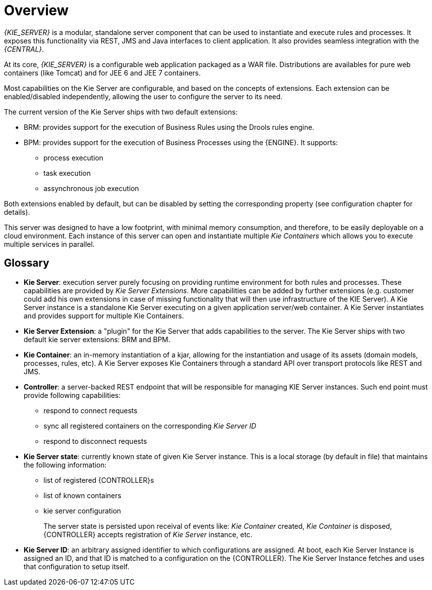 
= Overview


_{KIE_SERVER}_ is a modular, standalone server component that can be used to instantiate and execute rules and processes.
It exposes this functionality via REST, JMS and Java interfaces to client application.
It also provides seamless integration with the __{CENTRAL}__.

At its core, _{KIE_SERVER}_ is a configurable web application packaged as a WAR file.
Distributions are availables for pure web containers (like Tomcat) and for JEE 6 and JEE 7 containers.

Most capabilities on the Kie Server are configurable, and based on the concepts of extensions.
Each extension can be enabled/disabled independently, allowing the user to configure the server to its need.

The current version of the Kie Server ships with two default extensions:

* BRM: provides support for the execution of Business Rules using the Drools rules engine.
* BPM: provides support for the execution of Business Processes using the {ENGINE}. It supports:
** process execution
** task execution
** assynchronous job execution


Both extensions enabled by default, but can be disabled by setting the corresponding property (see configuration chapter for details).

This server was designed to have a low footprint, with minimal memory consumption, and therefore, to be easily deployable on a cloud environment.
Each instance of this server can open and instantiate multiple _Kie Containers_ which allows you to execute multiple services in parallel.

== Glossary

* **Kie Server**: execution server purely focusing on providing runtime environment for both rules and processes. These capabilities are provided by __Kie Server Extensions__. More capabilities can be added by further extensions (e.g. customer could add his own extensions in case of missing functionality that will then use infrastructure of the KIE Server). A Kie Server instance is a standalone Kie Server executing on a given application server/web container. A Kie Server instantiates and provides support for multiple Kie Containers.
* **Kie Server Extension**: a "plugin" for the Kie Server that adds capabilities to the server. The Kie Server ships with two default kie server extensions: BRM and BPM.
* **Kie Container**: an in-memory instantiation of a kjar, allowing for the instantiation and usage of its assets (domain models, processes, rules, etc). A Kie Server exposes Kie Containers through a standard API over transport protocols like REST and JMS.
* **Controller**: a server-backed REST endpoint that will be responsible for managing KIE Server instances. Such end point must provide following capabilities:
+
** respond to connect requests
** sync all registered containers on the corresponding _Kie Server ID_
** respond to disconnect requests
* **Kie Server state**: currently known state of given Kie Server instance. This is a local storage (by default in file) that maintains the following information:
+
** list of registered {CONTROLLER}s
** list of known containers
** kie server configuration
+
The server state is persisted upon receival of events like: _Kie Container_ created, _Kie Container_ is disposed, {CONTROLLER} accepts registration of _Kie Server_ instance, etc.

* **Kie Server ID**: an arbitrary assigned identifier to which configurations are assigned. At boot, each Kie Server Instance is assigned an ID, and that ID is matched to a configuration on the {CONTROLLER}. The Kie Server Instance fetches and uses that configuration to setup itself.
